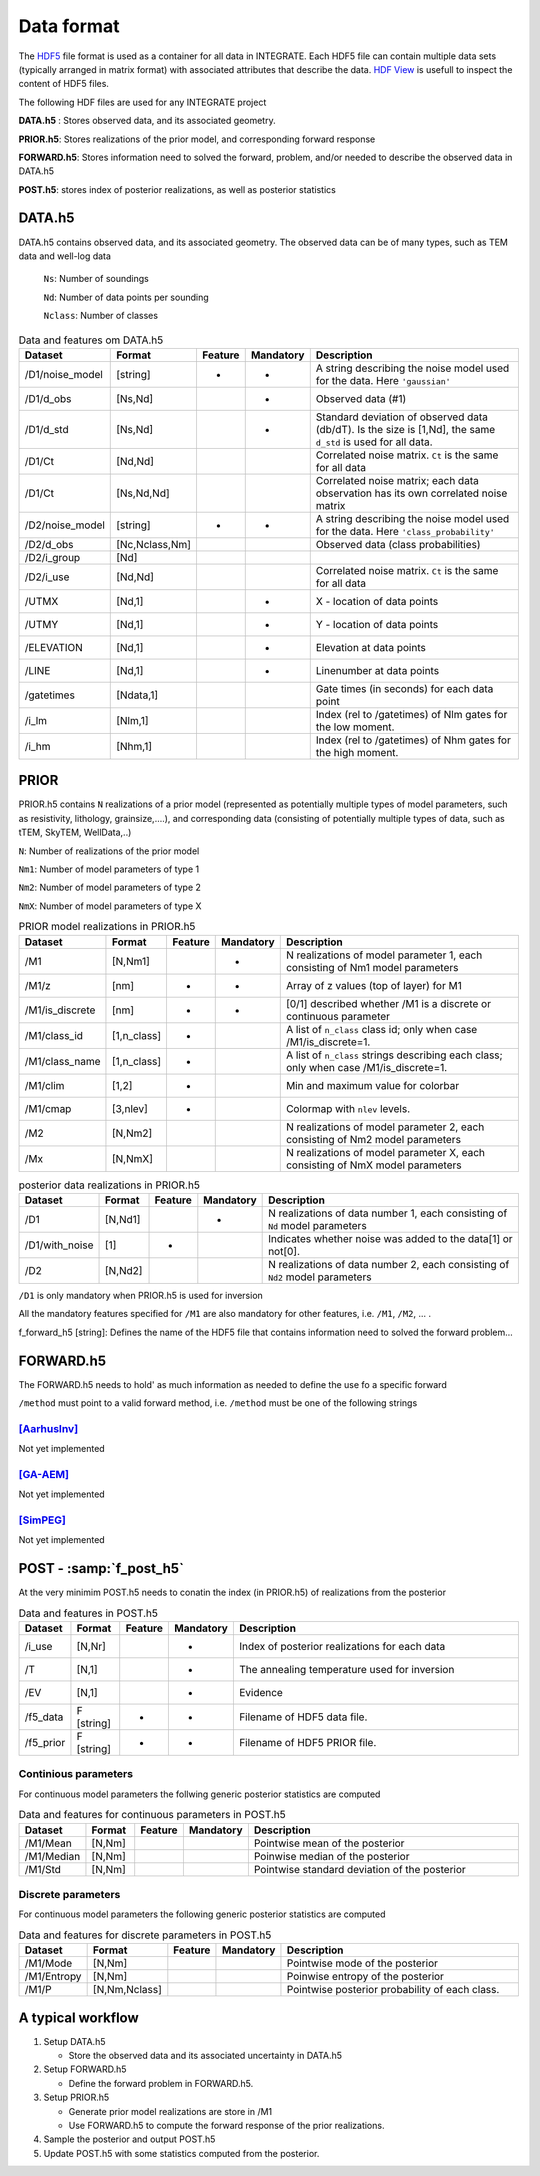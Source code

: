 =============
Data format
=============

The HDF5_ file format is used as a container for all data in INTEGRATE. 
Each HDF5 file can contain multiple data sets (typically arranged in matrix format) with associated attributes that describe the data. `HDF View`_ is usefull to inspect the content of HDF5 files.

.. _HDF View: https://www.hdfgroup.org/downloads/hdfview/
.. _HDf5: https://www.hdfgroup.org/solutions/hdf5/


The following HDF files are used for any INTEGRATE project 

**DATA.h5** : Stores observed data, and its associated geometry.

**PRIOR.h5**: Stores realizations of the prior model, and corresponding forward response

**FORWARD.h5**: Stores information need to solved the forward, problem, and/or needed to describe the observed data in DATA.h5

**POST.h5**: stores index of posterior realizations, as well as posterior statistics 


DATA.h5
=======
DATA.h5 contains observed data, and its associated geometry. 
The observed data can be of many types, such as TEM data and well-log data
  
  ``Ns``: Number of soundings
  
  ``Nd``: Number of data points per sounding
  
  ``Nclass``: Number of classes

.. list-table:: Data and features om DATA.h5
   :widths: 10 10 5 5 70 
   :header-rows: 1

   * - Dataset
     - Format
     - Feature
     - Mandatory
     - Description
   * - /D1/noise_model
     - [string]
     - *
     - *
     - A string describing the noise model used for the data. Here ``'gaussian'``
   * - /D1/d_obs
     - [Ns,Nd]
     - 
     - *
     - Observed data (#1)
   * - /D1/d_std
     - [Ns,Nd]
     - 
     - *
     - Standard deviation of observed data (db/dT). Is the size is [1,Nd], the same ``d_std`` is used for all data.
   * - /D1/Ct
     - [Nd,Nd]
     - 
     - 
     - Correlated noise matrix. ``Ct`` is the same for all data
   * - /D1/Ct
     - [Ns,Nd,Nd]
     - 
     - 
     - Correlated noise matrix; each data observation has its own correlated noise matrix 
   * - /D2/noise_model
     - [string]
     - *
     - *
     - A string describing the noise model used for the data. Here ``'class_probability'``
   * - /D2/d_obs
     - [Nc,Nclass,Nm]
     - 
     - 
     - Observed data (class probabilities)
   * - /D2/i_group
     - [Nd]
     - 
     - 
     - 
   * - /D2/i_use
     - [Nd,Nd]
     - 
     - 
     - Correlated noise matrix. ``Ct`` is the same for all data
   * - /UTMX
     - [Nd,1]
     - 
     - *
     - X - location of data points

   * - /UTMY
     - [Nd,1]
     - 
     - *
     - Y - location of data points    
   * - /ELEVATION
     - [Nd,1]
     - 
     - *
     - Elevation at data points    
   * - /LINE
     - [Nd,1]
     - 
     - *
     - Linenumber at data points    
   * - /gatetimes
     - [Ndata,1]
     - 
     - 
     - Gate times (in seconds) for each data point
   * - /i_lm
     - [Nlm,1]
     - 
     - 
     - Index (rel to /gatetimes) of Nlm gates for the low moment. 
   * - /i_hm
     - [Nhm,1]
     - 
     - 
     - Index (rel to /gatetimes) of Nhm gates for the high moment. 



PRIOR 
=====

PRIOR.h5 contains ``N`` realizations of a prior model (represented as potentially multiple types of model parameters, such as resistivity, lithology, grainsize,....), and corresponding data (consisting of potentially multiple types of data, such as tTEM, SkyTEM, WellData,..)

``N``: Number of realizations of the prior model

``Nm1``: Number of model parameters of type 1

``Nm2``: Number of model parameters of type 2

``NmX``: Number of model parameters of type X


.. list-table:: PRIOR model realizations in PRIOR.h5
   :widths: 10 10 5 5 70 
   :header-rows: 1

   * - Dataset
     - Format
     - Feature
     - Mandatory
     - Description
   * - /M1
     - [N,Nm1]
     - 
     - *
     - N realizations of model parameter 1, 
       each consisting of Nm1 model parameters
   * - /M1/z
     - [nm]
     - *
     - *
     - Array of z values (top of layer) for M1
   * - /M1/is_discrete
     - [nm]
     - *
     - *
     - [0/1] described whether /M1 is a discrete or continuous parameter
   * - /M1/class_id
     - [1,n_class]
     - *
     - 
     - A list of  ``n_class`` class id; only when case /M1/is_discrete=1.
   * - /M1/class_name
     - [1,n_class]
     - *
     - 
     - A list of ``n_class`` strings describing each class; only when case /M1/is_discrete=1.
   * - /M1/clim
     - [1,2]
     - *
     - 
     - Min and maximum value for colorbar
   * - /M1/cmap
     - [3,nlev]
     - *
     - 
     - Colormap with ``nlev`` levels.
   * - /M2
     -  [N,Nm2]
     - 
     - 
     - N realizations of model parameter 2, 
       each consisting of Nm2 model parameters
   * - /Mx
     -  [N,NmX]
     - 
     - 
     - N realizations of model parameter X, 
       each consisting of NmX model parameters



.. list-table:: posterior data realizations in PRIOR.h5
   :widths: 10 10 5 5 70 
   :header-rows: 1

   * - Dataset
     - Format
     - Feature
     - Mandatory
     - Description
   * - /D1
     - [N,Nd1]
     - 
     - *
     - N realizations of data number 1, 
       each consisting of ``Nd`` model parameters
   * - /D1/with_noise
     - [1]
     - *
     - 
     - Indicates whether noise was added to the data[1] or not[0].
   * - /D2
     -  [N,Nd2]
     - 
     - 
     - N realizations of data number 2, 
       each consisting of ``Nd2`` model parameters
     

``/D1`` is only mandatory when PRIOR.h5 is used for inversion

All the mandatory features specified for ``/M1`` are also mandatory for other features, i.e.  ``/M1``,  ``/M2``, ... . 


f_forward_h5 [string]: Defines the name of the HDF5 file that contains information need to solved the forward problem...



FORWARD.h5
==========
The FORWARD.h5 needs to hold' as much information as needed to define the use fo a specific forward

``/method`` must point to a valid forward method, i.e. ``/method`` must be one of the following strings

[AarhusInv]_
------------
Not yet implemented

[GA-AEM]_
---------
Not yet implemented

[SimPEG]_
---------
Not yet implemented


  

POST - :samp:`f_post_h5`
========================

At the very minimim POST.h5 needs to conatin the index (in PRIOR.h5) of realizations from the posterior

.. list-table:: Data and features in POST.h5
   :widths: 10 10 5 5 70 
   :header-rows: 1

   * - Dataset     
     - Format
     - Feature
     - Mandatory
     - Description     
   * - /i_use
     - [N,Nr]
     - 
     - *
     - Index of posterior realizations for each data 
   * - /T
     -  [N,1]
     - 
     - *
     - The annealing temperature used for inversion
   * - /EV
     -  [N,1]
     - 
     - *
     - Evidence
   * - /f5_data
     - F [string]
     - *
     - *
     - Filename of HDF5 data file.
   * - /f5_prior
     - F [string]
     - *
     - *
     - Filename of HDF5 PRIOR file.






Continious parameters
---------------------

For continuous model parameters the follwing generic posterior statistics are computed

.. list-table:: Data and features for continuous parameters in POST.h5
   :widths: 10 10 5 5 70 
   :header-rows: 1

   * - Dataset     
     - Format
     - Feature
     - Mandatory
     - Description     
   * - /M1/Mean
     - [N,Nm]
     - 
     - 
     - Pointwise mean of the posterior
   * - /M1/Median
     - [N,Nm]
     - 
     - 
     - Poinwise median of the posterior
   * - /M1/Std
     - [N,Nm]
     - 
     - 
     - Pointwise standard deviation of the posterior





Discrete parameters
-------------------


For continuous model parameters the following generic posterior statistics are computed


.. list-table:: Data and features for discrete parameters in POST.h5
   :widths: 10 10 5 5 70 
   :header-rows: 1

   * - Dataset     
     - Format
     - Feature
     - Mandatory
     - Description     
   * - /M1/Mode
     - [N,Nm]
     - 
     - 
     - Pointwise mode of the posterior
   * - /M1/Entropy
     - [N,Nm]
     - 
     - 
     - Poinwise entropy of the posterior
   * - /M1/P
     - [N,Nm,Nclass]
     - 
     - 
     - Pointwise posterior probability of each class.


A typical workflow
==================
1. Setup DATA.h5
   
   * Store the observed data and its associated uncertainty in DATA.h5

2. Setup FORWARD.h5

   * Define the forward problem in FORWARD.h5.

3. Setup PRIOR.h5

   * Generate prior model realizations are store in /M1
   * Use FORWARD.h5 to compute the forward response of the prior realizations.
  
4. Sample the posterior and output POST.h5

5. Update POST.h5 with some statistics computed from the posterior.
